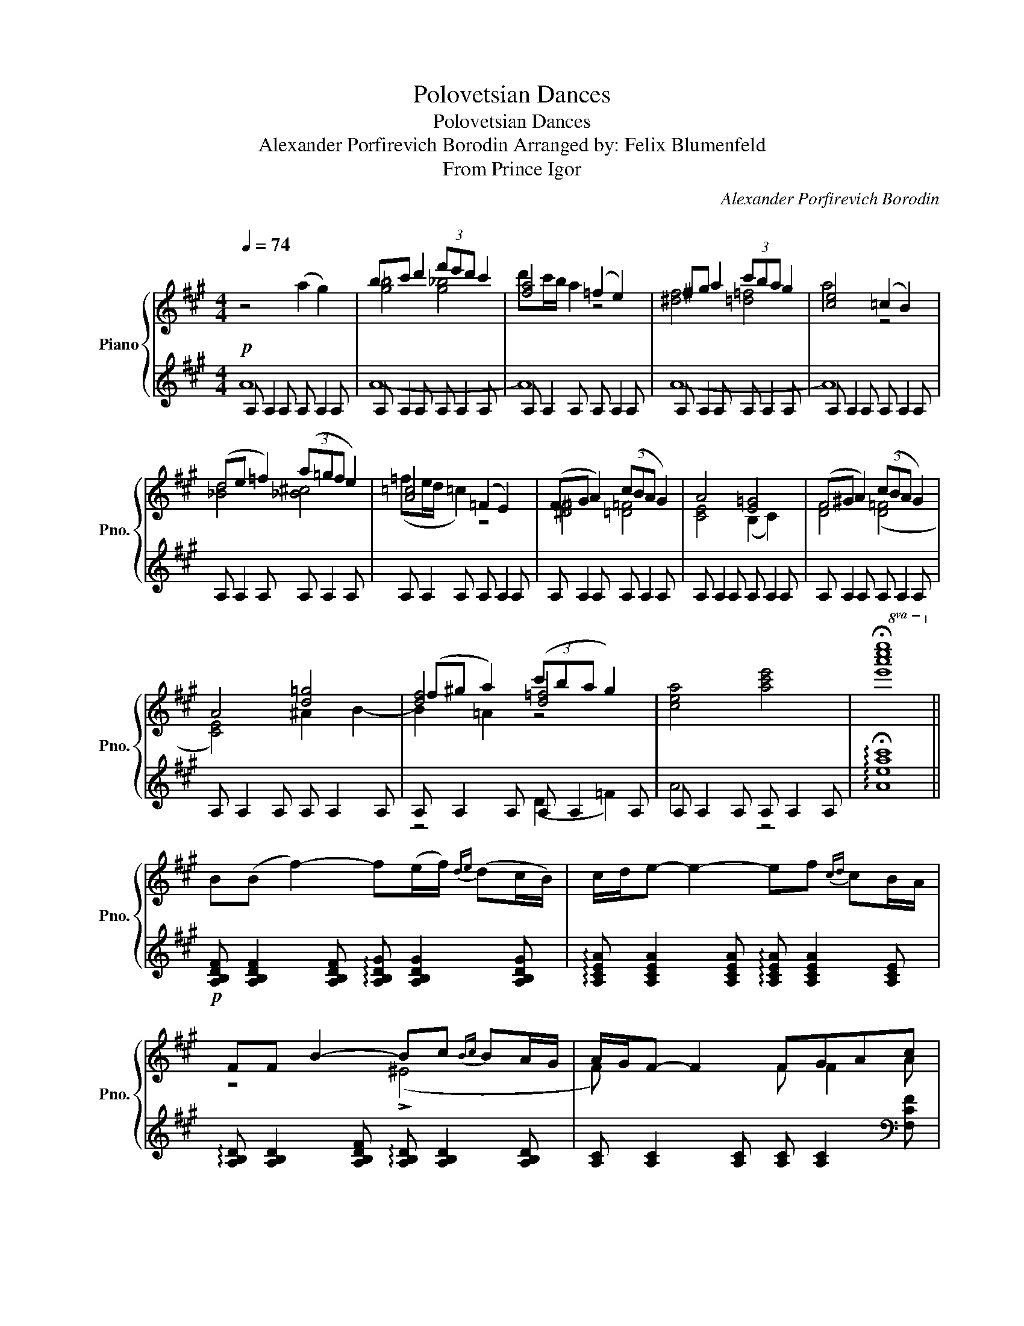 X:1
T:Polovetsian Dances
T:Polovetsian Dances
T:Alexander Porfirevich Borodin Arranged by: Felix Blumenfeld 
T:From Prince Igor
C:Alexander Porfirevich Borodin
C:
%%score { ( 1 4 5 ) | ( 2 3 ) }
L:1/8
Q:1/4=74
M:4/4
K:A
V:1 treble nm="Piano" snm="Pno."
V:4 treble 
V:5 treble 
V:2 treble 
V:3 treble 
V:1
 z4 (a2 g2) | bc' d'2 (3f'e'd' c'2 | [fa]4 (=f2 e2) | ^fg a2 (3c'ba g2 | [ce]4 (=c2 B2) | %5
 (de =f2) (3(a=gf e2) | [A=c]4 (=F2 E2) | (FG A2) (3(cBA G2) | A4 [E=G]4 | (F^G A2) (3(cBA G2) | %10
 A4 [d=g]4 | (f^g a2) (3(c'ba g2) | [cea]4 [ac'e']4 |!8va(! !fermata![e'a'c''e'']8!8va)! || %14
 B(B f2-) f(e/f/){de} (dc/B/) | c/d/e- e2- ef{cd} cB/A/ | FF B2- Bc{Bc} BA/G/ | A/G/F- F2 FGAc | %18
 BB f2- fe/f/{de} dc/B/ | c/d/e- e2 ef{cd} cB/A/ | F(F B2-) (Bc{Bc} BA/G/) | A/G/F- F2 (FGAc) | %22
 B,B, D2- DE{DE} DC/B,/ | C/D/E E2- (E=FEC) | =FF A2- AB{AB} A=G/F/ | A2 E4 E2 | F4 F2 G2 | (A8 | %28
 F) z x2 F2 G2 | [FG] [FG]2 [FG] [^EG] [EG]2 [EG] | !arpeggio![DGB]B f2- fe/f/{de} dc/B/ | %31
 c/d/e- e2 ef{cd} cB/A/ | !arpeggio![A,B,DF](F B2-) Bc{Bc} BA/G/ | A/G/F- F2 (FG Ac) | %34
 BB f2- fe/f/{de} dc/B/ | c/d/e- e2- ee/f/{ef} ed/c/ | [B,DF]F B2- BB/c/ BA/G/ | %37
 A/G/F- F2- FE/F/{EF} ED/C/ | B,B, D2- F2 G2 | A4 G4 | !arpeggio![DFB]B f2- fe/f/{de} dc/B/ | %41
 c/B/A- A2 z C2 C |[K:bass] B,B, F2- FE/F/{DE} DC/B,/ | C z z2 C C2 C | z A,2 A, z A,2 A, |] %45
V:2
!p! A, A,2 A, A, A,2 A, | A, A,2 A, A, A,2 A, | A, A,2 A, A, A,2 A, | A, A,2 A, A, A,2 A, | %4
 A, A,2 A, A, A,2 A, | A, A,2 A, A, A,2 A, | A, A,2 A, A, A,2 A, | A, A,2 A, A, A,2 A, | %8
 A, A,2 A, A, A,2 A, | A, A,2 A, A, A,2 A, | A, A,2 A, A, A,2 A, | A, A,2 A, A, A,2 A, | %12
 A, A,2 A, A, A,2 A, | !arpeggio!!fermata![Aeac']8 || %14
!p! [A,B,DF] [A,B,DF]2 [A,B,DF] !arpeggio![A,B,DG] [A,B,DG]2 [A,B,DG] | %15
 !arpeggio![A,CEA] [A,CEA]2 [A,CEA] !arpeggio![A,CEA] [A,CEA]2 [A,CE] | %16
 !arpeggio![A,B,D] [A,B,D]2 [A,B,DF] !arpeggio![A,B,D] [A,B,D]2 [A,B,D] | %17
 [A,C] [A,C]2 [A,C] [A,C] [A,C]2[K:bass] [F,CF] | %18
 !arpeggio![F,B,DG] [F,DG]2 [F,DG] [F,DG] [F,DG]2 [F,DG] | %19
 [F,CF] [F,CF]2 [F,CF] [F,CF] [F,CF]2 [F,CF] | %20
 [F,G,B,D] [F,G,B,D]2 [F,G,B,D] [F,G,B,D] [F,G,B,D]2 [F,G,B,D] | %21
 [F,A,C] [F,A,C]2 [F,A,C] [F,A,C] [F,A,C]2 [F,A,C] | %22
 [=F,A,D] [F,A,D]2 [F,A,] [F,A,B,] [F,A,B,]2 [F,A,] | %23
 [E,A,] [E,A,C]2 [E,A,C] [E,A,C] [E,A,C]2 [E,A,] | %24
 [E,A,D] [E,A,D]2 [E,A,D=F] [E,A,DF] [E,A,DF]2 [E,A,D] | %25
 [E,A,C] [E,A,]2 [E,A,C] [E,A,C] [E,A,]2 [E,A,] | %26
 [D,F,] [D,F,]2 [D,F,B,] [B,,F,B,] [B,,F,B,]2 [B,,D,F,] | %27
 [F,,C,F,] [F,A,]2 [F,A,] [E,F,A,] [E,F,A,]2 [E,F,] | %28
 [D,F,] [D,F,]2 [D,F,B,] [B,,D,F,] [B,,F,]2 [D,F,] | [C,B,] [C,B,]2 [C,B,] [C,B,] [C,B,]2 [C,B,] | %30
!mf! [E,,E,] [E,G,D]2 [E,G,D] [E,B,D] [E,B,D]2 E,, | E,, [E,A,C]2 [E,A,C] z [E,A,]2 E,, | %32
 E,, [E,A,B,D]2 [E,A,B,D] [E,G,B,D] [E,G,B,D]2 E,, | E,, [E,A,C]2 [E,A,C] [E,C] [E,C]2 E, | %34
 [D,B,F] [D,B,F]2 [D,B,F] [E,B,E] [E,B,E]2 E, | %35
 [C,G,E] [C,G,E]2 [C,G,E] [^A,,E,=G,C] [A,,E,G,C]2 A,, | %36
 B,, [B,,F,D]2 [B,,F,D] [E,G,D] [E,G,D]2 E,, | E,, [E,A,C]2 [E,A,C] [E,=G,^A,C] [E,G,A,C]2 E,, | %38
 E,, [D,F,]2 [D,F,B,] E,, [E,G,]2 E,, | A,, [A,,E,C]2 [A,,E,C] z [A,,E,C]2 [A,,E,C] | %40
!p! A,, [A,D]2 [A,D] [A,DE] [A,DE]2 [A,DE] | [CE] [CE]2 [CE] z [A,,E,]2 [A,,E,] | F,4 G,4 | %43
"^dim." A, [A,,E,]2 [A,,E,] [A,,E,] [A,,E,]2 [A,,E,] | [A,,E,C] z3 [A,,E,A,]2 z2 |] %45
V:3
 A8 | A8- | A8 | A8- | A8 | x8 | x8 | x8 | x8 | x8 | x8 | z4 (D2 =F2) | A4 z4 | x8 || x8 | x8 | %16
 x8 | x7[K:bass] x | x8 | x8 | x8 | x8 | x8 | x8 | x8 | x8 | x8 | x8 | x8 | x8 | x8 | x4 C4 | x8 | %33
 x8 | x8 | x8 | x8 | x8 | x8 | x8 | x8 | A,4 G,4 | z [A,,D,]2 [A,,D,] [A,,E,] [A,,E,]2 [A,,E,] | %43
 [A,,E,] x7 | x8 |] %45
V:4
 x8 | [g=b]4 [g_b]4 | d'c'/b/ a2 z4 | [^df]4 [=d=f]4 | a4 z4 | [_Bd]4 [_B^c]4 | (=fe/d/ =c2) z4 | %7
 [^D^F]4 [=D=F]4 | [CE]4 (B,2 C2) | [DF]4 ([D=F]4 | [CE]4) ^A2 B2- | [df]4 [d=f]4 | x8 | %13
!8va(! x8!8va)! || x8 | x8 | z4 (!>!^E4 | F) x3 F F2 A | B B2 B B B2 z | A A2 A A A2 z | z4 (^E4 | %21
 F) x7 | x4 (A4 | A4) x4 | x8 | E/D/C- C2[I:staff +1] C[I:staff -1]D ED/C/ | %26
 B,B, D2 DE{DE} DC/B,/ | A,/B,/C- C2 CD CA, | B,B, F2- FE/F/{DE} DC/B,/ | C8 | x4 F2 G2 | %31
 !>!A4 !>!A3 !arpeggio![CE] | x (F3 =F4) | !arpeggio![CE] x3 (A,2 [CE][EA]) | !>!A4 !>!G4 | %35
 !>!G4 !>!=G4 | x F3 =F4 | [CE] x6 !arpeggio![=G,^A,] | [D,F,] x3 DE{DE} DC/B,/ | C/B,/A,- A,2 x4 | %40
 x F3 G4 | A x7 |[K:bass] !arpeggio!D, x7 | C/B,/A,- A,2- A,4 | x8 |] %45
V:5
 x8 | x8 | x8 | x8 | x8 | x8 | x8 | x8 | x8 | x8 | x8 | B2 =A2 z4 | x8 |!8va(! x8!8va)! || x8 | %15
 x8 | x8 | x8 | x8 | x8 | x8 | x8 | x8 | x8 | x8 | x8 | x8 | x8 | x8 | x8 | x8 | x8 | %32
 x6 z !arpeggio![B,D=F] | x8 | x8 | x8 | x6 z !arpeggio![B,D=F] | x8 | x8 | x8 | x8 | x8 | %42
[K:bass] x8 | x8 | x8 |] %45

